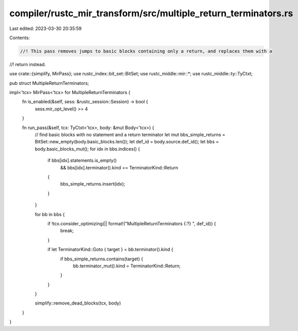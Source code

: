 compiler/rustc_mir_transform/src/multiple_return_terminators.rs
===============================================================

Last edited: 2023-03-30 20:35:59

Contents:

.. code-block:: rs

    //! This pass removes jumps to basic blocks containing only a return, and replaces them with a
//! return instead.

use crate::{simplify, MirPass};
use rustc_index::bit_set::BitSet;
use rustc_middle::mir::*;
use rustc_middle::ty::TyCtxt;

pub struct MultipleReturnTerminators;

impl<'tcx> MirPass<'tcx> for MultipleReturnTerminators {
    fn is_enabled(&self, sess: &rustc_session::Session) -> bool {
        sess.mir_opt_level() >= 4
    }

    fn run_pass(&self, tcx: TyCtxt<'tcx>, body: &mut Body<'tcx>) {
        // find basic blocks with no statement and a return terminator
        let mut bbs_simple_returns = BitSet::new_empty(body.basic_blocks.len());
        let def_id = body.source.def_id();
        let bbs = body.basic_blocks_mut();
        for idx in bbs.indices() {
            if bbs[idx].statements.is_empty()
                && bbs[idx].terminator().kind == TerminatorKind::Return
            {
                bbs_simple_returns.insert(idx);
            }
        }

        for bb in bbs {
            if !tcx.consider_optimizing(|| format!("MultipleReturnTerminators {:?} ", def_id)) {
                break;
            }

            if let TerminatorKind::Goto { target } = bb.terminator().kind {
                if bbs_simple_returns.contains(target) {
                    bb.terminator_mut().kind = TerminatorKind::Return;
                }
            }
        }

        simplify::remove_dead_blocks(tcx, body)
    }
}


